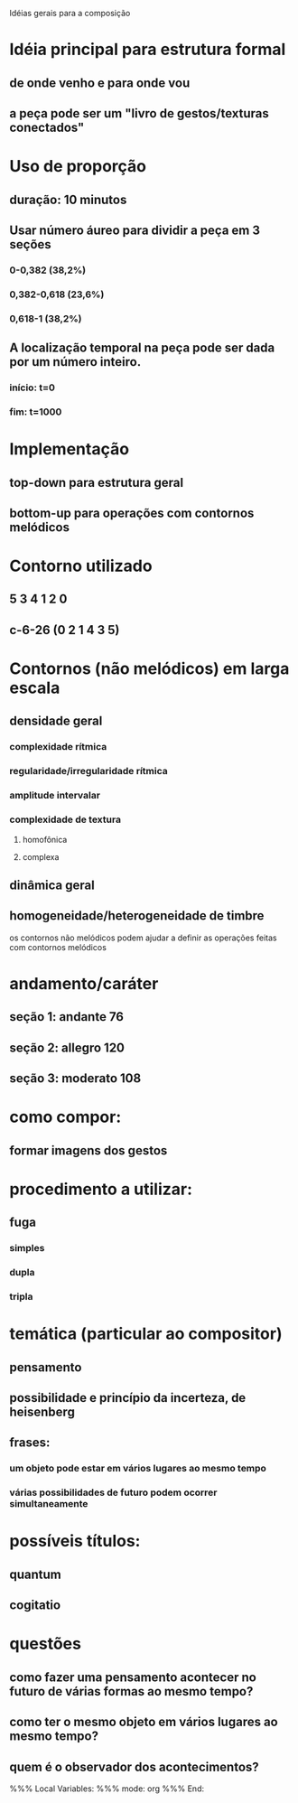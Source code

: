 Idéias gerais para a composição

* Idéia principal para estrutura formal
** de onde venho e para onde vou
** a peça pode ser um "livro de gestos/texturas conectados"
* Uso de proporção
** duração: 10 minutos
** Usar número áureo para dividir a peça em 3 seções
*** 0-0,382 (38,2%)
*** 0,382-0,618 (23,6%)
*** 0,618-1 (38,2%)
** A localização temporal na peça pode ser dada por um número inteiro.
*** início: t=0
*** fim: t=1000
* Implementação
** top-down para estrutura geral
** bottom-up para operações com contornos melódicos
* Contorno utilizado
** 5 3 4 1 2 0
** c-6-26 (0 2 1 4 3 5)
* Contornos (não melódicos) em larga escala
** densidade geral
*** complexidade rítmica
*** regularidade/irregularidade rítmica
*** amplitude intervalar
*** complexidade de textura
**** homofônica
**** complexa
** dinâmica geral
** homogeneidade/heterogeneidade de timbre
os contornos não melódicos podem ajudar a definir as operações feitas
com contornos melódicos
* andamento/caráter
** seção 1: andante 76
** seção 2: allegro 120
** seção 3: moderato 108
* como compor:
** formar imagens dos gestos
* procedimento a utilizar:
** fuga
*** simples
*** dupla
*** tripla
* temática (particular ao compositor)
** pensamento
** possibilidade e princípio da incerteza, de heisenberg
** frases:
*** um objeto pode estar em vários lugares ao mesmo tempo
*** várias possibilidades de futuro podem ocorrer simultaneamente
* possíveis títulos:
** quantum
** cogitatio
* questões
** como fazer uma pensamento acontecer no futuro de várias formas ao mesmo tempo?
** como ter o mesmo objeto em vários lugares ao mesmo tempo?
** quem é o observador dos acontecimentos?

%%% Local Variables: 
%%% mode: org
%%% End:
